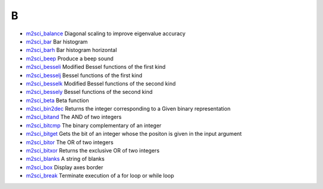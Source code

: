 


B
~


+ `m2sci_balance`_ Diagonal scaling to improve eigenvalue accuracy
+ `m2sci_bar`_ Bar histogram
+ `m2sci_barh`_ Bar histogram horizontal
+ `m2sci_beep`_ Produce a beep sound
+ `m2sci_besseli`_ Modified Bessel functions of the first kind
+ `m2sci_besselj`_ Bessel functions of the first kind
+ `m2sci_besselk`_ Modified Bessel functions of the second kind
+ `m2sci_bessely`_ Bessel functions of the second kind
+ `m2sci_beta`_ Beta function
+ `m2sci_bin2dec`_ Returns the integer corresponding to a Given binary
  representation
+ `m2sci_bitand`_ The AND of two integers
+ `m2sci_bitcmp`_ The binary complementary of an integer
+ `m2sci_bitget`_ Gets the bit of an integer whose the positon is
  given in the input argument
+ `m2sci_bitor`_ The OR of two integers
+ `m2sci_bitxor`_ Returns the exclusive OR of two integers
+ `m2sci_blanks`_ A string of blanks
+ `m2sci_box`_ Display axes border
+ `m2sci_break`_ Terminate execution of a for loop or while loop


.. _m2sci_besselj: m2sci_besselj.html
.. _m2sci_bessely: m2sci_bessely.html
.. _m2sci_bitget: m2sci_bitget.html
.. _m2sci_beep: m2sci_beep.html
.. _m2sci_beta: m2sci_beta.html
.. _m2sci_bin2dec: m2sci_bin2dec.html
.. _m2sci_barh: m2sci_barh.html
.. _m2sci_bar: m2sci_bar.html
.. _m2sci_blanks: m2sci_blanks.html
.. _m2sci_box: m2sci_box.html
.. _m2sci_bitor: m2sci_bitor.html
.. _m2sci_besseli: m2sci_besseli.html
.. _m2sci_balance: m2sci_balance.html
.. _m2sci_bitand: m2sci_bitand.html
.. _m2sci_bitxor: m2sci_bitxor.html
.. _m2sci_bitcmp: m2sci_bitcmp.html
.. _m2sci_break: m2sci_break.html
.. _m2sci_besselk: m2sci_besselk.html


